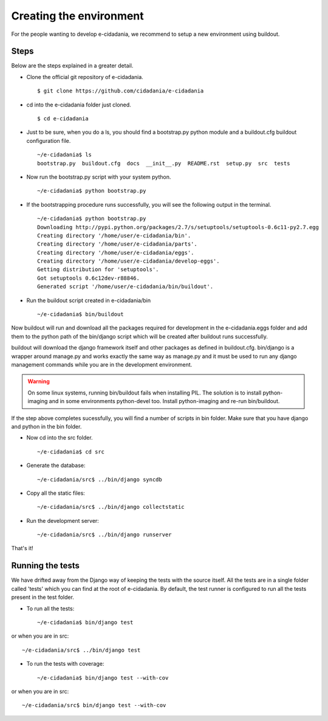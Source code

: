 Creating the environment
========================

For the people wanting to develop e-cidadania, we recommend to setup a new
environment using buildout.

Steps
-----

Below are the steps explained in a greater detail.

* Clone the official git repository of e-cidadania. ::

    $ git clone https://github.com/cidadania/e-cidadania

* cd into the e-cidadania folder just cloned. ::

    $ cd e-cidadania

* Just to be sure, when you do a ls, you should find a bootstrap.py python 
  module and a buildout.cfg buildout configuration file. ::

    ~/e-cidadania$ ls
    bootstrap.py  buildout.cfg  docs  __init__.py  README.rst  setup.py  src  tests

* Now run the bootstrap.py script with your system python. ::

    ~/e-cidadania$ python bootstrap.py

* If the bootstrapping procedure runs successfully, you will see the following
  output in the terminal. ::

    ~/e-cidadania$ python bootstrap.py
    Downloading http://pypi.python.org/packages/2.7/s/setuptools/setuptools-0.6c11-py2.7.egg
    Creating directory '/home/user/e-cidadania/bin'.
    Creating directory '/home/user/e-cidadania/parts'.
    Creating directory '/home/user/e-cidadania/eggs'.
    Creating directory '/home/user/e-cidadania/develop-eggs'.
    Getting distribution for 'setuptools'.
    Got setuptools 0.6c12dev-r88846.
    Generated script '/home/user/e-cidadania/bin/buildout'.

* Run the buildout script created in e-cidadania/bin ::

    ~/e-cidadania$ bin/buildout
        
Now buildout will run and download all the packages required for development
in the e-cidadania.eggs folder and add them to the python path of the
bin/django script which will be created after buildout runs successfully.

buildout will download the django framework itself and other packages as
defined in buildout.cfg. bin/django is a wrapper around manage.py and works
exactly the same way as manage.py and it must be used to run any django
management commands while you are in the development environment.
  
.. warning:: On some linux systems, running bin/buildout fails when installing
          PIL. The solution is to install python-imaging and in some
          environments python-devel too. Install python-imaging and re-run
          bin/buildout.

If the step above completes sucessfully, you will find a number of scripts in
bin folder. Make sure that you have django and python in the bin folder.
  
* Now cd into the src folder. ::
  
    ~/e-cidadania$ cd src
  
* Generate the database::

    ~/e-cidadania/src$ ../bin/django syncdb

* Copy all the static files::

    ~/e-cidadania/src$ ../bin/django collectstatic

* Run the development server::

    ~/e-cidadania/src$ ../bin/django runserver

That's it!

Running the tests
-----------------

We have drifted away from the Django way of keeping the tests with the source
itself. All the tests are in a single folder called 'tests' which you can find
at the root of e-cidadania. By default, the test runner is configured to run
all the tests present in the test folder.


* To run all the tests::

    ~/e-cidadania$ bin/django test

or when you are in src::

    ~/e-cidadania/src$ ../bin/django test

* To run the tests with coverage::

    ~/e-cidadania$ bin/django test --with-cov

or when you are in src::

    ~/e-cidadania/src$ bin/django test --with-cov

